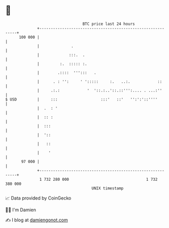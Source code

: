 * 👋

#+begin_example
                                     BTC price last 24 hours                    
                 +------------------------------------------------------------+ 
         100 000 |                                                            | 
                 |              .                                             | 
                 |             :::.  .                                        | 
                 |         :.  ::::: :.                                       | 
                 |        .::::  ''':::   .                                   | 
                 |      . : '':     ' ':::::     :.   ..:.            ::      | 
                 |     .:.:            '  '::.:..'::.::''':.... . ...:''      | 
   $ USD         |     :::                   :::'   ::'   '':':'::''''        | 
                 |  .  : '                                                    | 
                 |  :: :                                                      | 
                 |  :::                                                       | 
                 |  '::                                                       | 
                 |   ::                                                       | 
                 |    '                                                       | 
          97 000 |                                                            | 
                 +------------------------------------------------------------+ 
                  1 732 280 000                                  1 732 380 000  
                                         UNIX timestamp                         
#+end_example
📈 Data provided by CoinGecko

🧑‍💻 I'm Damien

✍️ I blog at [[https://www.damiengonot.com][damiengonot.com]]

